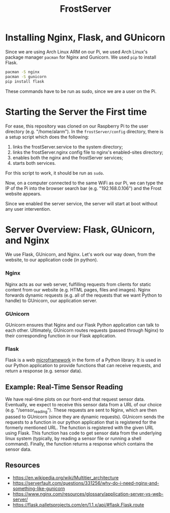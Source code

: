 #+title: FrostServer

* Installing Nginx, Flask, and GUnicorn
  Since we are using Arch Linux ARM on our Pi, we used Arch Linux's
  package manager ~pacman~ for Nginx and Gunicorn. We used ~pip~ to
  install Flask.

  #+begin_src bash
pacman -S nginx
pacman -S gunicorn
pip install flask
  #+end_src

  These commands have to be run as sudo, since we are a user on the Pi.

* Starting the Server the First time
  For ease, this repository was cloned on our Raspberry Pi to the user
  directory (e.g. "/home/alarm"). In the ~frostServer/config~ directory,
  there is a setup script which does the following:
  
  1. links the frostServer.service to the system directory;
  2. links the frostServer.nginx config file to nginx's enabled-sites
     directory;
  3. enables both the nginx and the frostServer services;
  4. starts both services.
     
  For this script to work, it should be run as ~sudo~.
  
  Now, on a computer connected to the same WiFi as our Pi, we can
  type the IP of the Pi into the browser search bar
  (e.g. "192.168.0.106") and the Frost website appears.

  Since we enabled the server service, the server will start at
  boot without any user intervention.

* Server Overview: Flask, GUnicorn, and Nginx
  We use Flask, GUnicorn, and Nginx. Let's work our way down, from the
  website, to our application code (in python).

*** Nginx
  Nginx acts as our web server, fulfilling requests from clients for
  static content from our website (e.g. HTML pages, files and
  images). Nginx forwards dynamic requests (e.g. all of the requests 
  that we want Python to handle) to GUnicorn, our 
  application server.

*** GUnicorn
  GUnicorn ensures that Nginx and our Flask Python application can
  talk to each other. Ultimately, GUnicorn routes requests (passed
  through Nginx) to their corresponding function in our Flask
  application.

*** Flask
  Flask is a web [[https://en.wikipedia.org/wiki/Microframework][microframework]] in the form of a Python library. It is
  used in our Python application to provide functions that can receive
  requests, and return a response (e.g. sensor data).

** Example: Real-Time Sensor Reading
  We have real-time plots on our front-end that request sensor
  data. Eventually, we expect to receive this sensor data from a URL
  of our choice (e.g. "/sensor_reading"). These requests are sent to
  Nginx, which are then passed to GUnicorn (since they are dynamic
  requests). GUnicorn sends the requests to a function in our python
  application that is registered for the formerly mentioned URL. The
  function is registered with the given URL using Flask. This function
  has code to get sensor data from the underlying linux system
  (typically, by reading a sensor file or running a shell
  command). Finally, the function returns a response which contains
  the sensor data.
  
** Resources  
   - https://en.wikipedia.org/wiki/Multitier_architecture
   - https://serverfault.com/questions/331256/why-do-i-need-nginx-and-something-like-gunicorn
   - https://www.nginx.com/resources/glossary/application-server-vs-web-server/
   - https://flask.palletsprojects.com/en/1.1.x/api/#flask.Flask.route

  
# * Server Started at Boot
# Stuff about systemctl

# * Developing with Flask
# export FLASK_ENV=development
